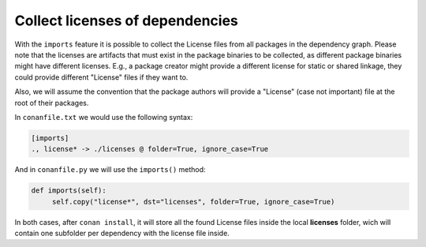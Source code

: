 .. _collect_licenses:

Collect licenses of dependencies
================================

With the ``imports`` feature it is possible to collect the License files from all packages in the dependency graph. Please note that the licenses are artifacts that must exist in the package binaries to be collected, as different package binaries might have different licenses. E.g., a package creator might provide a different license for static or shared linkage, they could provide different "License" files if they want to.

Also, we will assume the convention that the package authors will provide a "License" (case not important) file at the root of their packages.

In ``conanfile.txt`` we would use the following syntax:

.. code-block:: text

    [imports]
    ., license* -> ./licenses @ folder=True, ignore_case=True

And in ``conanfile.py`` we will use the ``imports()`` method:

.. code-block:: python

    def imports(self):
         self.copy("license*", dst="licenses", folder=True, ignore_case=True)

In both cases, after ``conan install``, it will store all the found License files inside the local **licenses** folder, wich will contain one subfolder per dependency with the license file inside.


